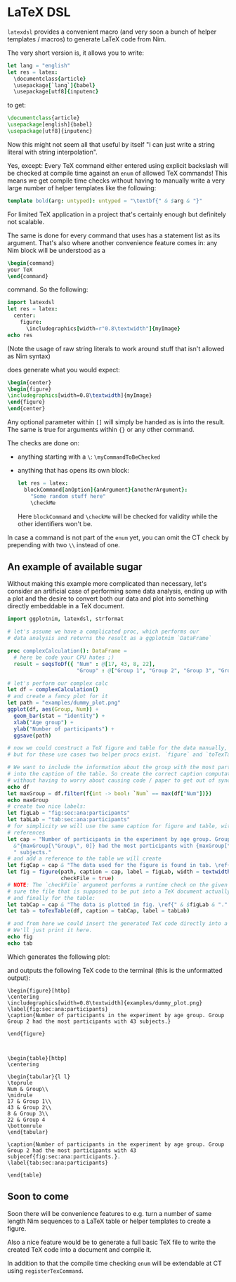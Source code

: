 * LaTeX DSL

=latexdsl= provides a convenient macro (and very soon a bunch of
helper templates / macros) to generate LaTeX code from Nim.

The very short version is, it allows you to write:
#+begin_src nim
let lang = "english"
let res = latex:
  \documentclass{article}
  \usepackage[`lang`]{babel}
  \usepackage[utf8]{inputenc}
#+end_src
to get:
#+begin_src latex
\documentclass{article}
\usepackage[english]{babel}
\usepackage[utf8]{inputenc}
#+end_src

Now this might not seem all that useful by itself "I can just write a
string literal with string interpolation".

Yes, except: Every TeX command either entered using explicit backslash
will be checked at compile time against an =enum= of allowed TeX
commands! This means we get compile time checks without having to
manually write a very large number of helper templates like the following:
#+begin_src nim
template bold(arg: untyped): untyped = "\textbf{" & $arg & "}"
#+end_src
For limited TeX application in a project that's certainly enough but
definitely not scalable.

The same is done for every command that uses has a statement list as
its argument. That's also where another convenience feature comes in:
any Nim block will be understood as a
#+begin_src latex
\begin{command} 
your TeX
\end{command}
#+end_src
command. So the following:
#+begin_src nim :results raw
import latexdsl
let res = latex:
  center:
    figure:
      \includegraphics[width=r"0.8\textwidth"]{myImage}
echo res
#+end_src
(Note the usage of raw string literals to work around stuff that isn't
allowed as Nim syntax)

does generate what you would expect:
#+begin_src latex
\begin{center}
\begin{figure}
\includegraphics[width=0.8\textwidth]{myImage}
\end{figure}
\end{center}
#+end_src


Any optional parameter within =[]= will simply be handed as is into
the result. The same is true for arguments within ={}= or any other
command.

The checks are done on:
- anything starting with a =\=: =\myCommandToBeChecked=
- anything that has opens its own block:
  #+begin_src nim
  let res = latex:
    blockCommand[anOption]{anArgument}{anotherArgument}:
      "Some random stuff here"
      \checkMe
  #+end_src
  Here =blockCommand= and =\checkMe= will be checked for validity
  while the other identifiers won't be.

In case a command is not part of the =enum= yet, you can omit the CT
check by prepending with two =\\= instead of one.

** An example of available sugar

Without making this example more complicated than necessary, let's
consider an artificial case of performing some data analysis, ending
up with a plot and the desire to convert both our data and plot into
something directly embeddable in a TeX document.

#+begin_src nim :tangle examples/plotToTex.nim
import ggplotnim, latexdsl, strformat

# let's assume we have a complicated proc, which performs our
# data analysis and returns the result as a ggplotnim `DataFrame`

proc complexCalculation(): DataFrame =
  # here be code your CPU hates ;)
  result = seqsToDf({ "Num" : @[17, 43, 8, 22],
                      "Group" : @["Group 1", "Group 2", "Group 3", "Group 4"] })

# let's perform our complex calc
let df = complexCalculation()
# and create a fancy plot for it
let path = "examples/dummy_plot.png"
ggplot(df, aes(Group, Num)) + 
  geom_bar(stat = "identity") + 
  xlab("Age group") +
  ylab("Number of participants") +
  ggsave(path)

# now we could construct a TeX figure and table for the data manually,
# but for these use cases two helper procs exist. `figure` and `toTexTable`.

# We want to include the information about the group with the most participants
# into the caption of the table. So create the correct caption computationally
# without having to worry about causing code / paper to get out of sync
echo df
let maxGroup = df.filter(f{int -> bool: `Num` == max(df["Num"])})
echo maxGroup
# create two nice labels:
let figLab = "fig:sec:ana:participants"
let tabLab = "tab:sec:ana:participants"
# for simplicity we will use the same caption for figure and table, with different
# references
let cap = "Number of participants in the experiment by age group. Group " &
  &"{maxGroup[\"Group\", 0]} had the most participants with {maxGroup[\"Num\", 0]}" &
  " subjects."
# and add a reference to the table we will create 
let figCap = cap & "The data used for the figure is found in tab. \ref{" & $tabLab & "."
let fig = figure(path, caption = cap, label = figLab, width = textwidth(0.8),
                 checkFile = true)
# NOTE: The `checkFile` argument performs a runtime check on the given path to make
# sure the file that is supposed to be put into a TeX document actually exists!
# and finally for the table:
let tabCap = cap & "The data is plotted in fig. \ref{" & $figLab & "."
let tab = toTexTable(df, caption = tabCap, label = tabLab)

# and from here we could insert the generated TeX code directly into a TeX document.
# We'll just print it here.
echo fig
echo tab
#+end_src
Which generates the following plot:

[[./examples/dummy_plot.png]]

and outputs the following TeX code to the terminal (this is the
unformatted output):
#+begin_src TeX
\begin{figure}[htbp]
\centering
\includegraphics[width=0.8\textwidth]{examples/dummy_plot.png}
\label{fig:sec:ana:participants}
\caption{Number of participants in the experiment by age group. Group Group 2 had the most participants with 43 subjects.}

\end{figure}



\begin{table}[htbp]
\centering

\begin{tabular}{l l}
\toprule
Num & Group\\
\midrule
17 & Group 1\\
43 & Group 2\\
8 & Group 3\\
22 & Group 4
\bottomrule
\end{tabular}

\caption{Number of participants in the experiment by age group. Group Group 2 had the most participants with 43 subjecef{fig:sec:ana:participants.}. 
\label{tab:sec:ana:participants}

\end{table}
#+end_src

** Soon to come

Soon there will be convenience features to e.g. turn a number of same
length Nim sequences to a LaTeX table or helper templates to create a
figure.

Also a nice feature would be to generate a full basic TeX file to
write the created TeX code into a document and compile it. 

In addition to that the compile time checking =enum= will be
extendable at CT using =registerTexCommand=.

